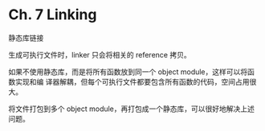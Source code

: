 * Ch. 7 Linking
静态库链接

生成可执行文件时，linker 只会将相关的 reference 拷贝。

如果不使用静态库，而是将所有函数放到同一个 object module，这样可以将函数实现和编
译器解耦，但每个可执行文件都要包含所有函数的代码，空间占用很大。

将文件打包到多个 object module，再打包成一个静态库，可以很好地解决上述问题。
